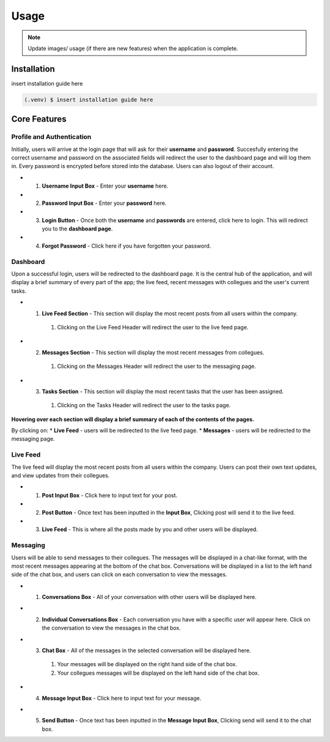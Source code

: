 ==========
Usage
==========

.. note::
   Update images/ usage (if there are new features) when the application is complete.

.. _installation:

Installation
=====
insert installation guide here

.. code-block:: console

   (.venv) $ insert installation guide here

Core Features
=====

Profile and Authentication
----------

Initially, users will arrive at the login page that will ask for their **username** and **password**. Succesfully entering the correct username and password on the associated fields will redirect the user to the dashboard page and will log them in.
Every password is encrypted before stored into the database. Users can also logout of their account.

* 1. **Username Input Box** - Enter your **username** here.
* 2. **Password Input Box** - Enter your **password** here.
* 3. **Login Button** - Once both the **username** and **passwords** are entered, click here to login. This will redirect you to the **dashboard page**.
* 4. **Forgot Password** - Click here if you have forgotten your password.

.. image:: images/login.png
   :alt: image of login page
   :width: 50%
   :height: 50%

Dashboard
----------
Upon a successful login, users will be redirected to the dashboard page. 
It is the central hub of the application, and will display a brief summary of every part of the app; the live feed, recent messages with collegues and the user's current tasks.

* 1. **Live Feed Section** - This section will display the most recent posts from all users within the company.
   #. Clicking on the Live Feed Header will redirect the user to the live feed page.
* 2. **Messages Section** - This section will display the most recent messages from collegues.
   #. Clicking on the Messages Header will redirect the user to the messaging page.
* 3. **Tasks Section** - This section will display the most recent tasks that the user has been assigned.
   #. Clicking on the Tasks Header will redirect the user to the tasks page.

.. image:: images/dashboard.png
   :alt: image of dashboard page
   :width: 50%
   :height: 50%

**Hovering over each section will display a brief summary of each of the contents of the pages.**

By clicking on:
* **Live Feed** - users will be redirected to the live feed page.
* **Messages** - users will be redirected to the messaging page.

Live Feed
----------
The live feed will display the most recent posts from all users within the company. Users can post their own text updates, and view updates from their collegues.

* 1. **Post Input Box** - Click here to input text for your post.
* 2. **Post Button** - Once text has been inputted in the **Input Box**, Clicking post will send it to the live feed.
* 3. **Live Feed** - This is where all the posts made by you and other users will be displayed.

.. image:: images/livefeed.png
   :alt: image of live feed page containing the post input box, post button and live feed itself.
   :width: 100%
   :height: 100%

Messaging
----------
Users will be able to send messages to their collegues. The messages will be displayed in a chat-like format, with the most recent messages appearing at the bottom of the chat box.
Conversations will be displayed in a list to the left hand side of the chat box, and users can click on each conversation to view the messages.

* 1. **Conversations Box** - All of your conversation with other users will be displayed here.
* 2. **Individual Conversations Box** - Each conversation you have with a specific user will appear here. Click on the conversation to view the messages in the chat box.
* 3. **Chat Box** - All of the messages in the selected conversation will be displayed here.
   #. Your messages will be displayed on the right hand side of the chat box.
   #. Your collegues messages will be displayed on the left hand side of the chat box.
* 4. **Message Input Box** - Click here to input text for your message.
* 5. **Send Button** - Once text has been inputted in the **Message Input Box**, Clicking send will send it to the chat box.

.. image:: images/messages.png
   :alt: image of the messages page containing the chat box and the conversation list.
   :width: 100%
   :height: 100%

